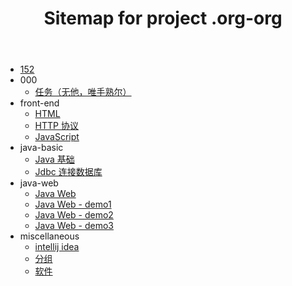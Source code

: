 #+TITLE: Sitemap for project .org-org

- [[file:index.org][152]]
- 000
  - [[file:000/tasks.org][任务（无他，唯手熟尔）]]
- front-end
  - [[file:front-end/html.org][HTML]]
  - [[file:front-end/http.org][HTTP 协议]]
  - [[file:front-end/javascript.org][JavaScript]]
- java-basic
  - [[file:java-basic/java.org][Java 基础]]
  - [[file:java-basic/jdbc.org][Jdbc 连接数据库]]
- java-web
  - [[file:java-web/java-web.org][Java Web]]
  - [[file:java-web/demo-eclispe-config-jar.org][Java Web - demo1]]
  - [[file:java-web/demo-first-project-idea.org][Java Web - demo2]]
  - [[file:java-web/demo-servlet-1.org][Java Web - demo3]]
- miscellaneous
  - [[file:miscellaneous/tools-idea.org][intellij idea]]
  - [[file:miscellaneous/group.org][分组]]
  - [[file:miscellaneous/software.org][软件]]